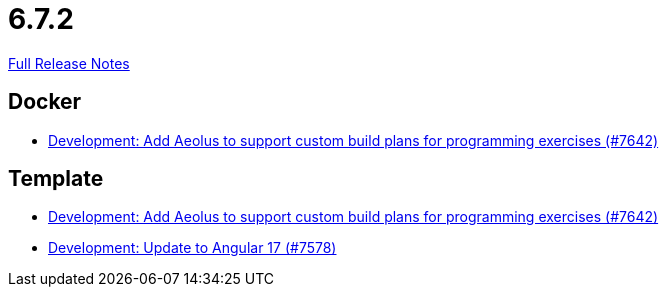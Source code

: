 // SPDX-FileCopyrightText: 2023 Artemis Changelog Contributors
//
// SPDX-License-Identifier: CC-BY-SA-4.0

= 6.7.2

link:https://github.com/ls1intum/Artemis/releases/tag/6.7.2[Full Release Notes]

== Docker

* link:https://www.github.com/ls1intum/Artemis/commit/fb3015039f6546f5df664eed96171e90b3fd8bb4/[Development: Add Aeolus to support custom build plans for programming exercises (#7642)]


== Template

* link:https://www.github.com/ls1intum/Artemis/commit/fb3015039f6546f5df664eed96171e90b3fd8bb4/[Development: Add Aeolus to support custom build plans for programming exercises (#7642)]
* link:https://www.github.com/ls1intum/Artemis/commit/74a0b2fb15478bcae04ab2c9ea579c6ad02e6ab3/[Development: Update to Angular 17 (#7578)]

